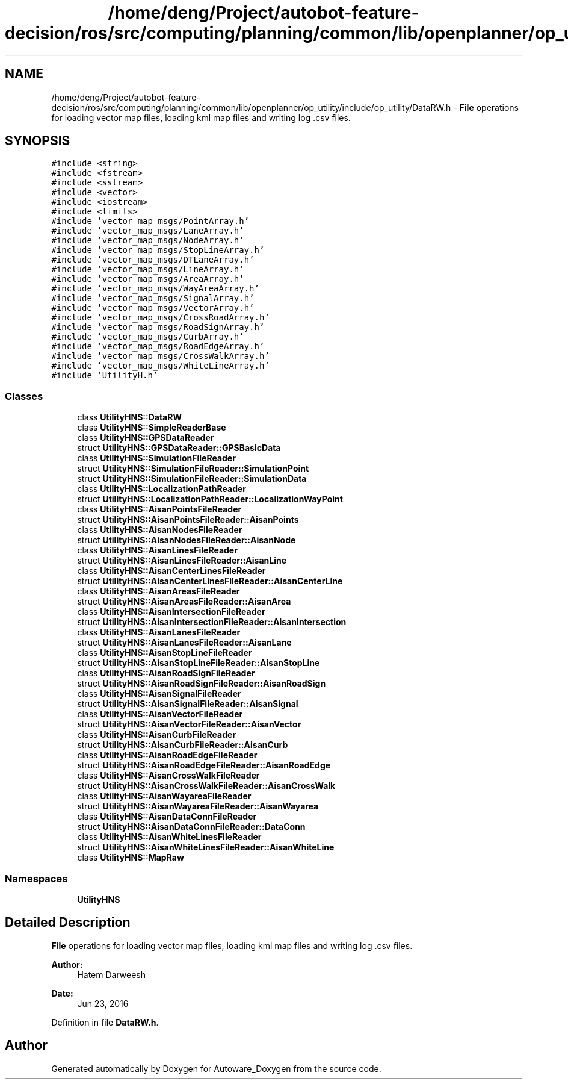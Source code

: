 .TH "/home/deng/Project/autobot-feature-decision/ros/src/computing/planning/common/lib/openplanner/op_utility/include/op_utility/DataRW.h" 3 "Fri May 22 2020" "Autoware_Doxygen" \" -*- nroff -*-
.ad l
.nh
.SH NAME
/home/deng/Project/autobot-feature-decision/ros/src/computing/planning/common/lib/openplanner/op_utility/include/op_utility/DataRW.h \- \fBFile\fP operations for loading vector map files, loading kml map files and writing log \&.csv files\&.  

.SH SYNOPSIS
.br
.PP
\fC#include <string>\fP
.br
\fC#include <fstream>\fP
.br
\fC#include <sstream>\fP
.br
\fC#include <vector>\fP
.br
\fC#include <iostream>\fP
.br
\fC#include <limits>\fP
.br
\fC#include 'vector_map_msgs/PointArray\&.h'\fP
.br
\fC#include 'vector_map_msgs/LaneArray\&.h'\fP
.br
\fC#include 'vector_map_msgs/NodeArray\&.h'\fP
.br
\fC#include 'vector_map_msgs/StopLineArray\&.h'\fP
.br
\fC#include 'vector_map_msgs/DTLaneArray\&.h'\fP
.br
\fC#include 'vector_map_msgs/LineArray\&.h'\fP
.br
\fC#include 'vector_map_msgs/AreaArray\&.h'\fP
.br
\fC#include 'vector_map_msgs/WayAreaArray\&.h'\fP
.br
\fC#include 'vector_map_msgs/SignalArray\&.h'\fP
.br
\fC#include 'vector_map_msgs/VectorArray\&.h'\fP
.br
\fC#include 'vector_map_msgs/CrossRoadArray\&.h'\fP
.br
\fC#include 'vector_map_msgs/RoadSignArray\&.h'\fP
.br
\fC#include 'vector_map_msgs/CurbArray\&.h'\fP
.br
\fC#include 'vector_map_msgs/RoadEdgeArray\&.h'\fP
.br
\fC#include 'vector_map_msgs/CrossWalkArray\&.h'\fP
.br
\fC#include 'vector_map_msgs/WhiteLineArray\&.h'\fP
.br
\fC#include 'UtilityH\&.h'\fP
.br

.SS "Classes"

.in +1c
.ti -1c
.RI "class \fBUtilityHNS::DataRW\fP"
.br
.ti -1c
.RI "class \fBUtilityHNS::SimpleReaderBase\fP"
.br
.ti -1c
.RI "class \fBUtilityHNS::GPSDataReader\fP"
.br
.ti -1c
.RI "struct \fBUtilityHNS::GPSDataReader::GPSBasicData\fP"
.br
.ti -1c
.RI "class \fBUtilityHNS::SimulationFileReader\fP"
.br
.ti -1c
.RI "struct \fBUtilityHNS::SimulationFileReader::SimulationPoint\fP"
.br
.ti -1c
.RI "struct \fBUtilityHNS::SimulationFileReader::SimulationData\fP"
.br
.ti -1c
.RI "class \fBUtilityHNS::LocalizationPathReader\fP"
.br
.ti -1c
.RI "struct \fBUtilityHNS::LocalizationPathReader::LocalizationWayPoint\fP"
.br
.ti -1c
.RI "class \fBUtilityHNS::AisanPointsFileReader\fP"
.br
.ti -1c
.RI "struct \fBUtilityHNS::AisanPointsFileReader::AisanPoints\fP"
.br
.ti -1c
.RI "class \fBUtilityHNS::AisanNodesFileReader\fP"
.br
.ti -1c
.RI "struct \fBUtilityHNS::AisanNodesFileReader::AisanNode\fP"
.br
.ti -1c
.RI "class \fBUtilityHNS::AisanLinesFileReader\fP"
.br
.ti -1c
.RI "struct \fBUtilityHNS::AisanLinesFileReader::AisanLine\fP"
.br
.ti -1c
.RI "class \fBUtilityHNS::AisanCenterLinesFileReader\fP"
.br
.ti -1c
.RI "struct \fBUtilityHNS::AisanCenterLinesFileReader::AisanCenterLine\fP"
.br
.ti -1c
.RI "class \fBUtilityHNS::AisanAreasFileReader\fP"
.br
.ti -1c
.RI "struct \fBUtilityHNS::AisanAreasFileReader::AisanArea\fP"
.br
.ti -1c
.RI "class \fBUtilityHNS::AisanIntersectionFileReader\fP"
.br
.ti -1c
.RI "struct \fBUtilityHNS::AisanIntersectionFileReader::AisanIntersection\fP"
.br
.ti -1c
.RI "class \fBUtilityHNS::AisanLanesFileReader\fP"
.br
.ti -1c
.RI "struct \fBUtilityHNS::AisanLanesFileReader::AisanLane\fP"
.br
.ti -1c
.RI "class \fBUtilityHNS::AisanStopLineFileReader\fP"
.br
.ti -1c
.RI "struct \fBUtilityHNS::AisanStopLineFileReader::AisanStopLine\fP"
.br
.ti -1c
.RI "class \fBUtilityHNS::AisanRoadSignFileReader\fP"
.br
.ti -1c
.RI "struct \fBUtilityHNS::AisanRoadSignFileReader::AisanRoadSign\fP"
.br
.ti -1c
.RI "class \fBUtilityHNS::AisanSignalFileReader\fP"
.br
.ti -1c
.RI "struct \fBUtilityHNS::AisanSignalFileReader::AisanSignal\fP"
.br
.ti -1c
.RI "class \fBUtilityHNS::AisanVectorFileReader\fP"
.br
.ti -1c
.RI "struct \fBUtilityHNS::AisanVectorFileReader::AisanVector\fP"
.br
.ti -1c
.RI "class \fBUtilityHNS::AisanCurbFileReader\fP"
.br
.ti -1c
.RI "struct \fBUtilityHNS::AisanCurbFileReader::AisanCurb\fP"
.br
.ti -1c
.RI "class \fBUtilityHNS::AisanRoadEdgeFileReader\fP"
.br
.ti -1c
.RI "struct \fBUtilityHNS::AisanRoadEdgeFileReader::AisanRoadEdge\fP"
.br
.ti -1c
.RI "class \fBUtilityHNS::AisanCrossWalkFileReader\fP"
.br
.ti -1c
.RI "struct \fBUtilityHNS::AisanCrossWalkFileReader::AisanCrossWalk\fP"
.br
.ti -1c
.RI "class \fBUtilityHNS::AisanWayareaFileReader\fP"
.br
.ti -1c
.RI "struct \fBUtilityHNS::AisanWayareaFileReader::AisanWayarea\fP"
.br
.ti -1c
.RI "class \fBUtilityHNS::AisanDataConnFileReader\fP"
.br
.ti -1c
.RI "struct \fBUtilityHNS::AisanDataConnFileReader::DataConn\fP"
.br
.ti -1c
.RI "class \fBUtilityHNS::AisanWhiteLinesFileReader\fP"
.br
.ti -1c
.RI "struct \fBUtilityHNS::AisanWhiteLinesFileReader::AisanWhiteLine\fP"
.br
.ti -1c
.RI "class \fBUtilityHNS::MapRaw\fP"
.br
.in -1c
.SS "Namespaces"

.in +1c
.ti -1c
.RI " \fBUtilityHNS\fP"
.br
.in -1c
.SH "Detailed Description"
.PP 
\fBFile\fP operations for loading vector map files, loading kml map files and writing log \&.csv files\&. 


.PP
\fBAuthor:\fP
.RS 4
Hatem Darweesh 
.RE
.PP
\fBDate:\fP
.RS 4
Jun 23, 2016 
.RE
.PP

.PP
Definition in file \fBDataRW\&.h\fP\&.
.SH "Author"
.PP 
Generated automatically by Doxygen for Autoware_Doxygen from the source code\&.
